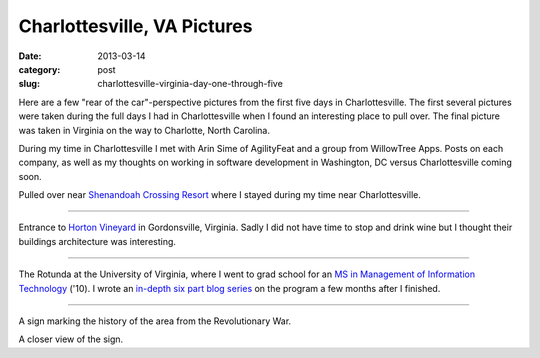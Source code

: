 Charlottesville, VA Pictures
============================

:date: 2013-03-14
:category: post
:slug: charlottesville-virginia-day-one-through-five

Here are a few "rear of the car"-perspective pictures from the first five 
days in Charlottesville. The first several pictures were taken during the
full days I had in Charlottesville when I found an interesting place to
pull over. The final picture was taken in Virginia on the way to Charlotte, 
North Carolina.

During my time in Charlottesville I met with Arin Sime of AgilityFeat and
a group from WillowTree Apps. Posts on each company, as well as my thoughts
on working in software development in Washington, DC versus Charlottesville 
coming soon.


.. image:: ../img/driving-pictures/130310-day-two.jpg
  :alt: Side of the road near Shenandoah Crossing Resort

Pulled over near `Shenandoah Crossing Resort <http://www.bluegreenonline.com/explore/resortDetail.aspx?ResortID=4>`_ where I stayed during my time
near Charlottesville.

----

.. image:: ../img/driving-pictures/130311-day-three.jpg
  :alt: Entrance to Horton Vineyards

Entrance to `Horton Vineyard <http://hortonwine.com/>`_ in Gordonsville, 
Virginia. Sadly I did not have time to stop and drink wine but I thought 
their buildings architecture was interesting.

----

.. image:: ../img/driving-pictures/130312-day-four.jpg
  :alt: The Rotunda at the University of Virginia

The Rotunda at the University of Virginia, where I went to grad school
for an 
`MS in Management of Information Technology <http://www.commerce.virginia.edu/careerservices/students/Pages/M.S.-in-MIT.aspx>`_
('10). I wrote an 
`in-depth six part blog series <http://mmakai.com/post/3701139816/uva-masters-in-management-of-information-technology>`_ 
on the program a few months after I finished.

----

.. image:: ../img/driving-pictures/130313-day-five.jpg
  :alt: Interesting historic marker from the Revolutionary War in Virginia

A sign marking the history of the area from the Revolutionary War.

.. image:: ../img/driving-pictures/130313-day-five-2.jpg
  :alt: Closer view of the historic marker

A closer view of the sign.

